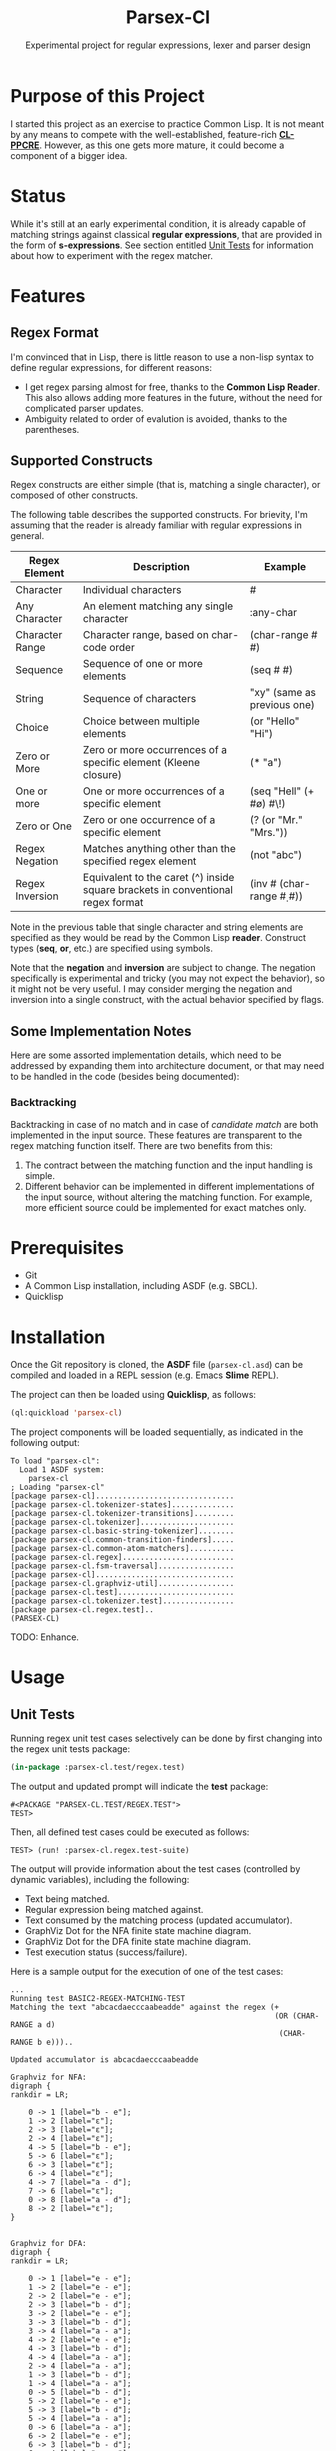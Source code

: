 #+title: Parsex-Cl
#+subtitle: Experimental project for regular expressions, lexer and parser design

* Purpose of this Project
I started this project as an exercise to practice Common Lisp. It is not meant by any means to compete with the well-established, feature-rich *[[https://github.com/edicl/cl-ppcre][CL-PPCRE]]*. However, as this one gets more mature, it could become a component of a bigger idea.


* Status
While it's still at an early experimental condition, it is already capable of matching strings against classical *regular expressions*, that are provided in the form of *s-expressions*. See section entitled [[unit-tests][Unit Tests]] for information about how to experiment with the regex matcher.

* Features

** Regex Format
I'm convinced that in Lisp, there is little reason to use a non-lisp syntax to define regular expressions, for different reasons:

- I get regex parsing almost for free, thanks to the *Common Lisp Reader*. This also allows adding more features in the future, without the need for complicated parser updates.
- Ambiguity related to order of evalution is avoided, thanks to the parentheses.


** Supported Constructs
Regex constructs are either simple (that is, matching a single character), or composed of other constructs.

The following table describes the supported constructs. For brievity, I'm assuming that the reader is already familiar with regular expressions in general.

|-----------------+---------------------------------------------------------------------------------+--------------------------------|
| Regex Element   | Description                                                                     | Example                        |
|-----------------+---------------------------------------------------------------------------------+--------------------------------|
| Character       | Individual characters                                                           | #\a                            |
| Any Character   | An element matching any single character                                        | :any-char                      |
| Character Range | Character range, based on char-code order                                       | (char-range #\A #\F)           |
| Sequence        | Sequence of one or more elements                                                | (seq #\x #\y)                  |
| String          | Sequence of characters                                                          | "xy" (same as previous one)    |
| Choice          | Choice between multiple elements                                                | (or "Hello" "Hi")              |
| Zero or More    | Zero or more occurrences of a specific element (Kleene closure)                 | (* "a")                        |
| One or more     | One or more occurrences of a specific element                                   | (seq "Hell" (+ #\o) #\!)       |
| Zero or One     | Zero or one occurrence of a specific element                                    | (? (or "Mr." "Mrs."))          |
| Regex Negation  | Matches anything other than the specified regex element                         | (not "abc")                    |
| Regex Inversion | Equivalent to the caret (^) inside square brackets in conventional regex format | (inv #\a (char-range #\d #\m)) |
|-----------------+---------------------------------------------------------------------------------+--------------------------------|

Note in the previous table that single character and string elements are specified as they would be read by the Common Lisp *reader*. Construct types (*seq*, *or*, etc.) are specified using symbols.

Note that the *negation* and *inversion* are subject to change. The negation specifically is experimental and tricky (you may not expect the behavior), so it might not be very useful. I may consider merging the negation and inversion into a single construct, with the actual behavior specified by flags.


** Some Implementation Notes

Here are some assorted implementation details, which need to be addressed by expanding them into architecture document, or that may need to be handled in the code (besides being documented):

*** Backtracking
Backtracking in case of no match and in case of /candidate match/ are both implemented in the input source. These features are transparent to the regex matching function itself. There are two benefits from this:

1. The contract between the matching function and the input handling is simple.
2. Different behavior can be implemented in different implementations of the input source, without altering the matching function. For example, more efficient source could be implemented for exact matches only.


* Prerequisites
- Git
- A Common Lisp installation, including ASDF (e.g. SBCL).
- Quicklisp


* Installation

Once the Git repository is cloned, the *ASDF* file (=parsex-cl.asd=) can be compiled and loaded in a REPL session (e.g. Emacs *Slime* REPL).

The project can then be loaded using *Quicklisp*, as follows:

#+begin_src lisp
(ql:quickload 'parsex-cl)  
#+end_src

The project components will be loaded sequentially, as indicated in the following output:

#+begin_example
To load "parsex-cl":
  Load 1 ASDF system:
    parsex-cl
; Loading "parsex-cl"
[package parsex-cl]...............................
[package parsex-cl.tokenizer-states]..............
[package parsex-cl.tokenizer-transitions].........
[package parsex-cl.tokenizer].....................
[package parsex-cl.basic-string-tokenizer]........
[package parsex-cl.common-transition-finders].....
[package parsex-cl.common-atom-matchers]..........
[package parsex-cl.regex].........................
[package parsex-cl.fsm-traversal].................
[package parsex-cl]...............................
[package parsex-cl.graphviz-util].................
[package parsex-cl.test]..........................
[package parsex-cl.tokenizer.test]................
[package parsex-cl.regex.test]..
(PARSEX-CL)
#+end_example

TODO: Enhance.

* Usage

** Unit Tests <<unit-tests>>

Running regex unit test cases selectively can be done by first changing into the regex unit tests package:

#+begin_src lisp
  (in-package :parsex-cl.test/regex.test)
#+end_src

The output and updated prompt will indicate the *test* package:

#+begin_example
#<PACKAGE "PARSEX-CL.TEST/REGEX.TEST">
TEST>
#+end_example

Then, all defined test cases could be executed as follows:

#+begin_example
TEST> (run! :parsex-cl.regex.test-suite)
#+end_example

The output will provide information about the test cases (controlled by dynamic variables), including the following:
- Text being matched.
- Regular expression being matched against.
- Text consumed by the matching process (updated accumulator).
- GraphViz Dot for the NFA finite state machine diagram.
- GraphViz Dot for the DFA finite state machine diagram.
- Test execution status (success/failure).

Here is a sample output for the execution of one of the test cases:

#+begin_example
...
Running test BASIC2-REGEX-MATCHING-TEST 
Matching the text "abcacdaecccaabeadde" against the regex (+
                                                           (OR (CHAR-RANGE a d)
                                                            (CHAR-RANGE b e)))..

Updated accumulator is abcacdaecccaabeadde

Graphviz for NFA:
digraph {
rankdir = LR;

    0 -> 1 [label="b - e"];
    1 -> 2 [label="ε"];
    2 -> 3 [label="ε"];
    2 -> 4 [label="ε"];
    4 -> 5 [label="b - e"];
    5 -> 6 [label="ε"];
    6 -> 3 [label="ε"];
    6 -> 4 [label="ε"];
    4 -> 7 [label="a - d"];
    7 -> 6 [label="ε"];
    0 -> 8 [label="a - d"];
    8 -> 2 [label="ε"];
}


Graphviz for DFA:
digraph {
rankdir = LR;

    0 -> 1 [label="e - e"];
    1 -> 2 [label="e - e"];
    2 -> 2 [label="e - e"];
    2 -> 3 [label="b - d"];
    3 -> 2 [label="e - e"];
    3 -> 3 [label="b - d"];
    3 -> 4 [label="a - a"];
    4 -> 2 [label="e - e"];
    4 -> 3 [label="b - d"];
    4 -> 4 [label="a - a"];
    2 -> 4 [label="a - a"];
    1 -> 3 [label="b - d"];
    1 -> 4 [label="a - a"];
    0 -> 5 [label="b - d"];
    5 -> 2 [label="e - e"];
    5 -> 3 [label="b - d"];
    5 -> 4 [label="a - a"];
    0 -> 6 [label="a - a"];
    6 -> 2 [label="e - e"];
    6 -> 3 [label="b - d"];
    6 -> 4 [label="a - a"];
}

#+end_example

** Visualizing the GraphViz Dot Diagrams

In order to inspect the NFA or DFA visually, the *dot* utility provided with *Graphviz* may be used to export the Dot output into *SVG*.

*Note*: A Graphviz installation is required for this step.

For example, to visualize the DFA corresponding to the test case described in the previous section ([[unit-tests][Unit Tests]]), the following commands can be used (assuming a Unix/Linux terminal):

- Save the Dot output for the DFA into a text file:

#+begin_example
cat > sample-dfa.dot

digraph {
rankdir = LR;

    0 -> 1 [label="e - e"];
    1 -> 2 [label="e - e"];
    2 -> 2 [label="e - e"];
    2 -> 3 [label="b - d"];
    3 -> 2 [label="e - e"];
    3 -> 3 [label="b - d"];
    3 -> 4 [label="a - a"];
    4 -> 2 [label="e - e"];
    4 -> 3 [label="b - d"];
    4 -> 4 [label="a - a"];
    2 -> 4 [label="a - a"];
    1 -> 3 [label="b - d"];
    1 -> 4 [label="a - a"];
    0 -> 5 [label="b - d"];
    5 -> 2 [label="e - e"];
    5 -> 3 [label="b - d"];
    5 -> 4 [label="a - a"];
    0 -> 6 [label="a - a"];
    6 -> 2 [label="e - e"];
    6 -> 3 [label="b - d"];
    6 -> 4 [label="a - a"];
}
^C
#+end_example

- Export the file as SVG:

#+begin_example
dot -Tsvg -Nfontcolor=red -Nshape=circle sample-dfa.dot > sample-dfa.svg
#+end_example

- View the SVG file in any modern web browser, or any vector graphics tool that supports opening/importing files in SVG format.

#+CAPTION: Sample DFA finite state machine diagram
#+NAME:   fig:dfa-fsm-diagram
[[./images/sample-dfa.svg]]


* TODO

- Complete the implementation of negation.
- may split code into multiple packages.
- There are also some TODOs in the source code (to be added in this section).

* Author
+ John Badie (johnkirollos@gmail.com)

